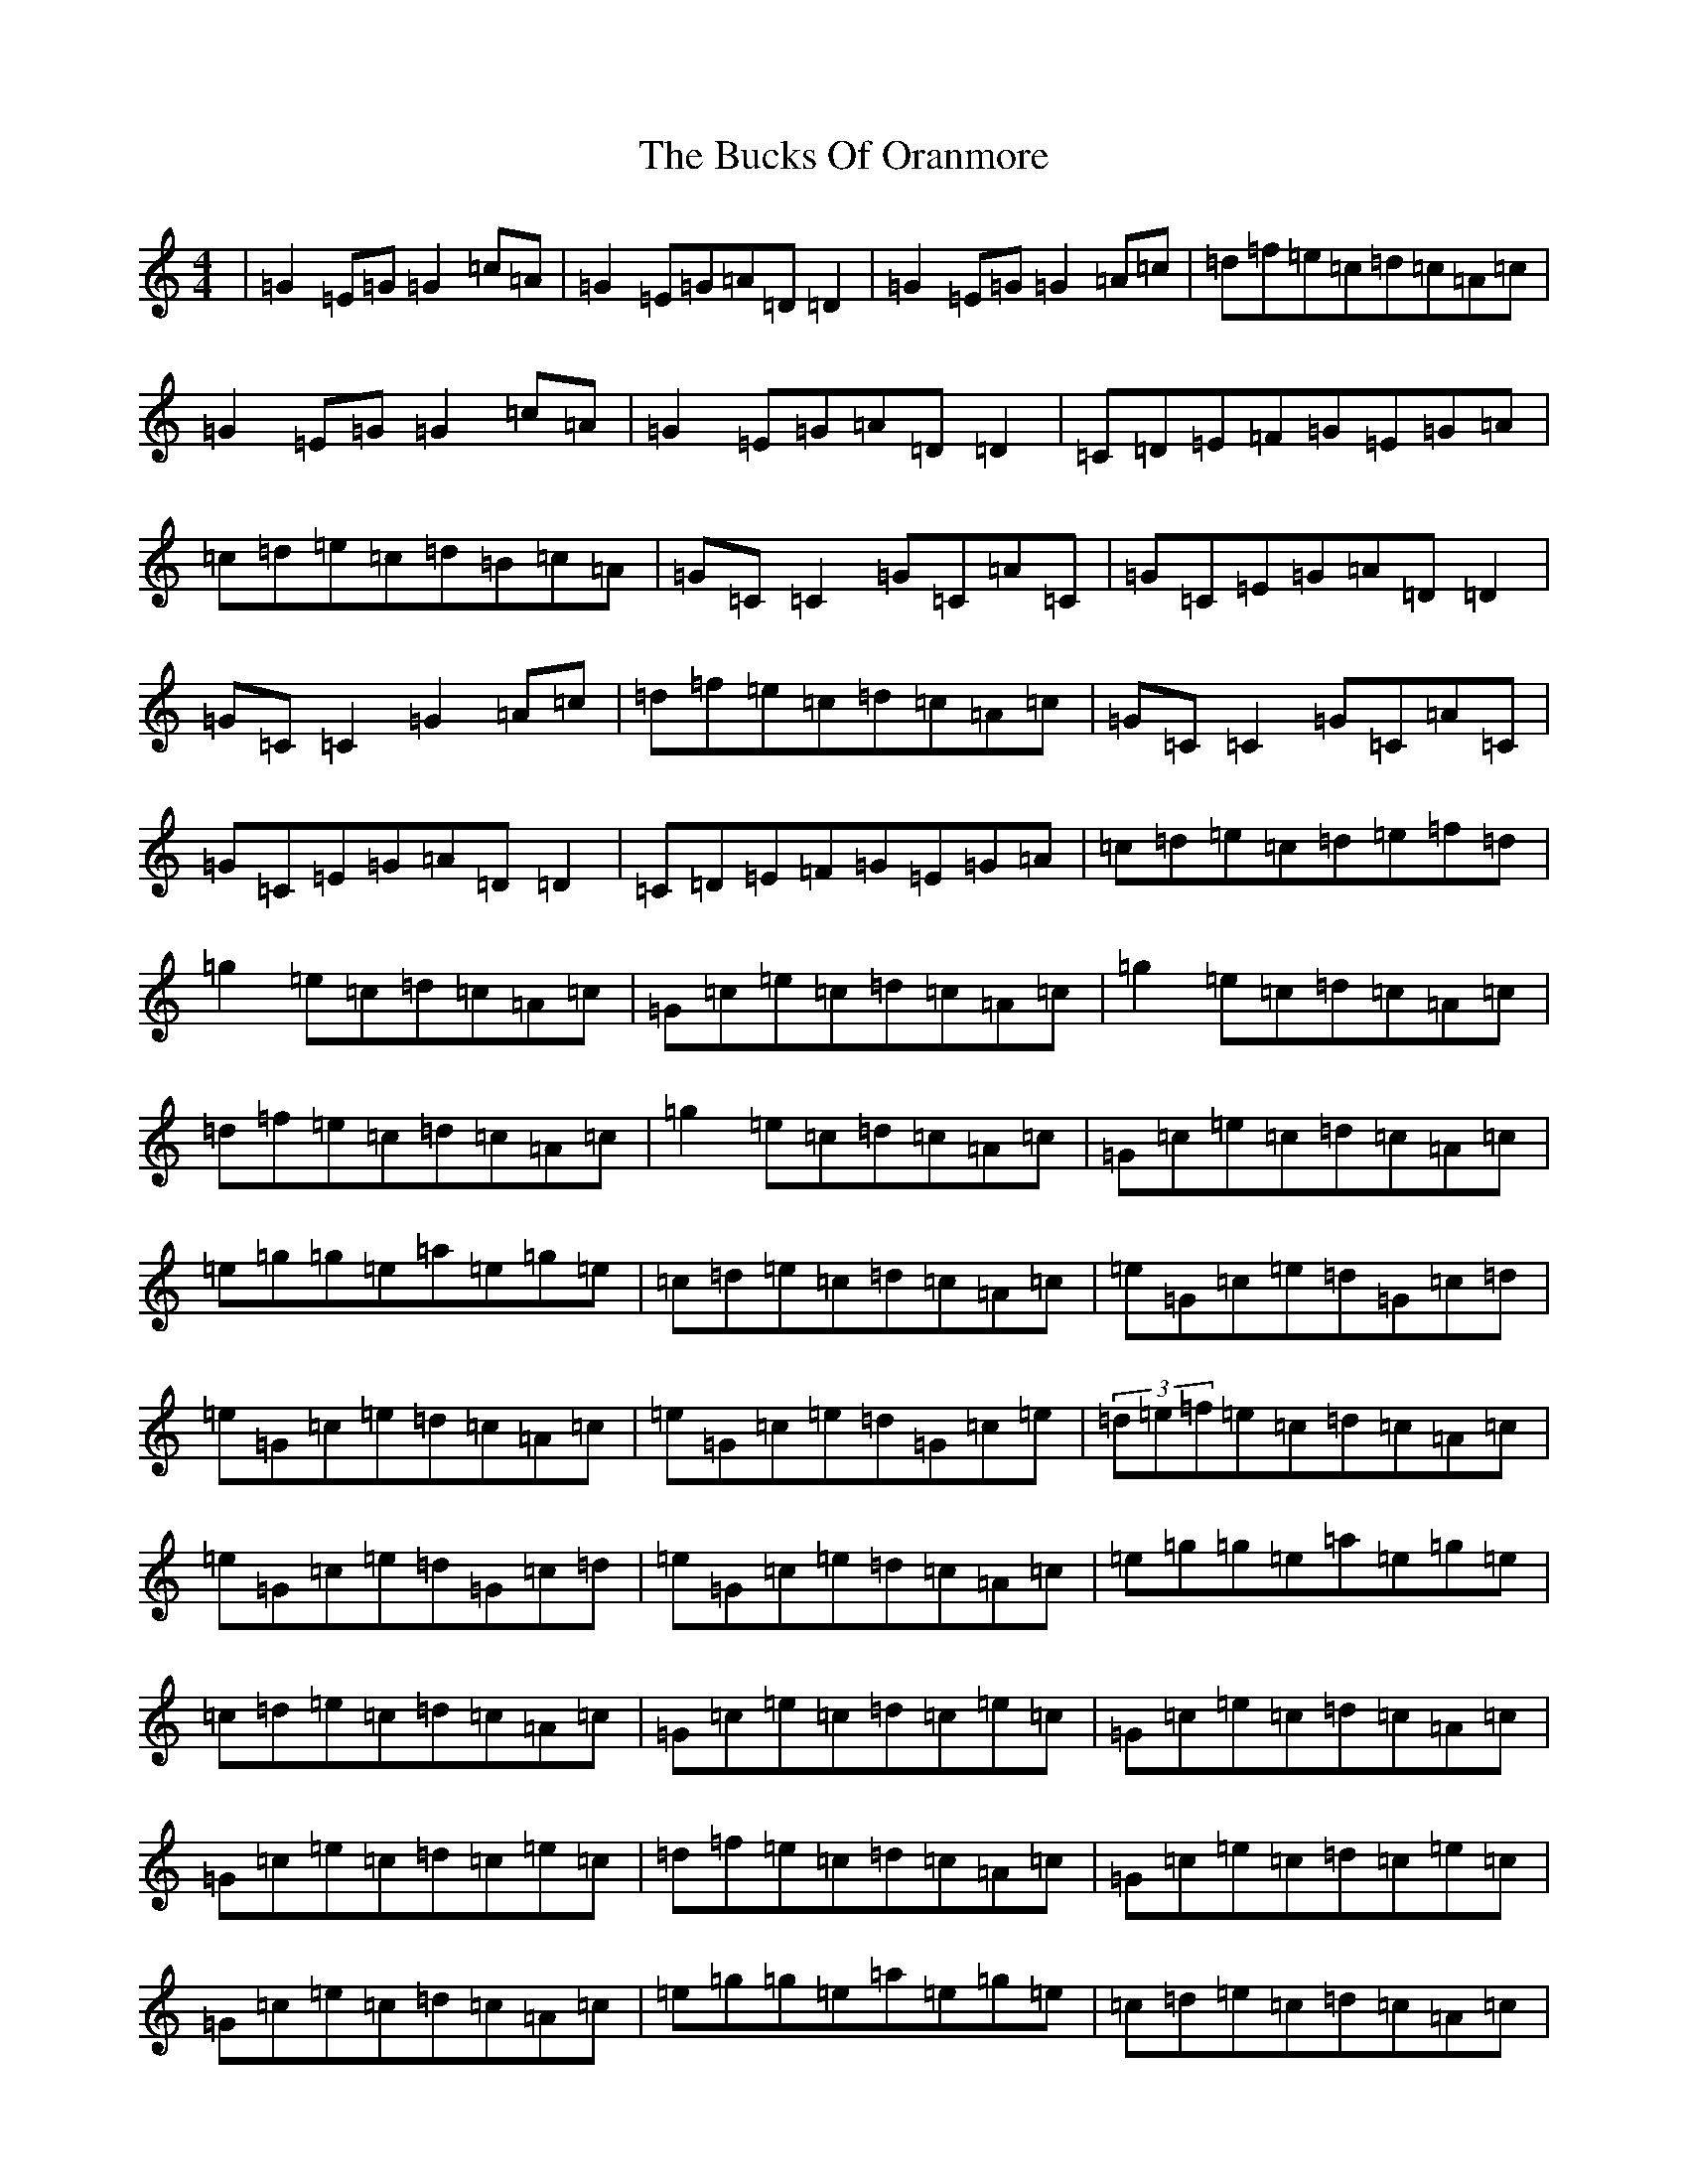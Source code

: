 X: 2786
T: Bucks Of Oranmore, The
S: https://thesession.org/tunes/1552#setting1552
R: reel
M:4/4
L:1/8
K: C Major
|=G2=E=G=G2=c=A|=G2=E=G=A=D=D2|=G2=E=G=G2=A=c|=d=f=e=c=d=c=A=c|=G2=E=G=G2=c=A|=G2=E=G=A=D=D2|=C=D=E=F=G=E=G=A|=c=d=e=c=d=B=c=A|=G=C=C2=G=C=A=C|=G=C=E=G=A=D=D2|=G=C=C2=G2=A=c|=d=f=e=c=d=c=A=c|=G=C=C2=G=C=A=C|=G=C=E=G=A=D=D2|=C=D=E=F=G=E=G=A|=c=d=e=c=d=e=f=d|=g2=e=c=d=c=A=c|=G=c=e=c=d=c=A=c|=g2=e=c=d=c=A=c|=d=f=e=c=d=c=A=c|=g2=e=c=d=c=A=c|=G=c=e=c=d=c=A=c|=e=g=g=e=a=e=g=e|=c=d=e=c=d=c=A=c|=e=G=c=e=d=G=c=d|=e=G=c=e=d=c=A=c|=e=G=c=e=d=G=c=e|(3=d=e=f=e=c=d=c=A=c|=e=G=c=e=d=G=c=d|=e=G=c=e=d=c=A=c|=e=g=g=e=a=e=g=e|=c=d=e=c=d=c=A=c|=G=c=e=c=d=c=e=c|=G=c=e=c=d=c=A=c|=G=c=e=c=d=c=e=c|=d=f=e=c=d=c=A=c|=G=c=e=c=d=c=e=c|=G=c=e=c=d=c=A=c|=e=g=g=e=a=e=g=e|=c=d=e=c=d=c=A=c|